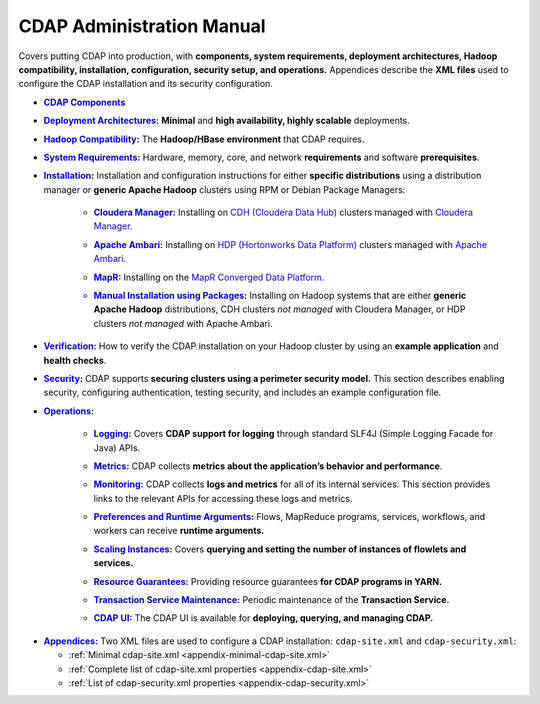 .. meta::
    :author: Cask Data, Inc.
    :copyright: Copyright © 2014-2016 Cask Data, Inc.

.. _admin-index:

==========================
CDAP Administration Manual
==========================

Covers putting CDAP into production, with **components, system requirements, deployment
architectures, Hadoop compatibility, installation, configuration, security setup, and
operations.** Appendices describe the **XML files** used to configure the CDAP
installation and its security configuration.


.. |cdap-components| replace:: **CDAP Components**
.. _cdap-components: cdap-components.html

- |cdap-components|_


.. |deployment-architectures| replace:: **Deployment Architectures:**
.. _deployment-architectures: deployment-architectures.html

- |deployment-architectures|_ **Minimal** and **high availability, highly scalable** deployments.


.. |hadoop-compatibility| replace:: **Hadoop Compatibility:**
.. _hadoop-compatibility: hadoop-compatibility.html

- |hadoop-compatibility|_ The **Hadoop/HBase environment** that CDAP requires.


.. |system-requirements| replace:: **System Requirements:**
.. _system-requirements: system-requirements.html

- |system-requirements|_ Hardware, memory, core, and network **requirements** and software **prerequisites**.


.. |installation| replace:: **Installation:**
.. _installation: installation/index.html

- |installation|_ Installation and configuration instructions for either **specific
  distributions** using a distribution manager or **generic Apache Hadoop** clusters using
  RPM or Debian Package Managers:

    .. |cloudera| replace:: **Cloudera Manager:**
    .. _cloudera: installation/cloudera.html

    - |cloudera|_ Installing on `CDH (Cloudera Data Hub) <http://www.cloudera.com/>`__ 
      clusters managed with `Cloudera Manager
      <http://www.cloudera.com/content/cloudera/en/products-and-services/cloudera-enterprise/cloudera-manager.html>`__.

    .. |ambari| replace:: **Apache Ambari:**
    .. _ambari: installation/ambari.html

    - |ambari|_ Installing on `HDP (Hortonworks Data Platform)
      <http://hortonworks.com/>`__ clusters managed with `Apache Ambari
      <https://ambari.apache.org/>`__.

    .. |mapr| replace:: **MapR:**
    .. _mapr: installation/mapr.html

    - |mapr|_ Installing on the `MapR Converged Data Platform <https://www.mapr.com>`__.

    .. |packages| replace:: **Manual Installation using Packages:**
    .. _packages: installation/packages.html

    - |packages|_ Installing on Hadoop systems that are either **generic Apache Hadoop**
      distributions, CDH clusters *not managed* with Cloudera Manager, or HDP clusters *not
      managed* with Apache Ambari.


.. |verification| replace:: **Verification:**
.. _verification: verification.html

- |verification|_ How to verify the CDAP installation on your Hadoop cluster by using an
  **example application** and **health checks**.


.. |security| replace:: **Security:**
.. _security: security.html

- |security|_ CDAP supports **securing clusters using a perimeter security model.** This
  section describes enabling security, configuring authentication, testing security, and 
  includes an example configuration file.


.. |operations| replace:: **Operations:**
.. _operations: operations/index.html

- |operations|_

    .. |logging| replace:: **Logging:**
    .. _logging: operations/logging.html

    - |logging|_ Covers **CDAP support for logging** through standard SLF4J (Simple Logging Facade for Java) APIs.

    .. |metrics| replace:: **Metrics:**
    .. _metrics: operations/metrics.html

    - |metrics|_ CDAP collects **metrics about the application’s behavior and performance**.
  
    .. |monitoring| replace:: **Monitoring:**
    .. _monitoring: operations/monitoring.html

    - |monitoring|_ CDAP collects **logs and metrics** for all of its internal services. 
      This section provides links to the relevant APIs for accessing these logs and metrics.

    .. |preferences| replace:: **Preferences and Runtime Arguments:**
    .. _preferences: operations/preferences.html

    - |preferences|_ Flows, MapReduce programs, services, workflows, and workers can receive **runtime arguments.**

    .. |scaling-instances| replace:: **Scaling Instances:**
    .. _scaling-instances: operations/scaling-instances.html

    - |scaling-instances|_ Covers **querying and setting the number of instances of flowlets and services.** 

    .. |resource-guarantees| replace:: **Resource Guarantees:**
    .. _resource-guarantees: operations/resource-guarantees.html

    - |resource-guarantees|_ Providing resource guarantees **for CDAP programs in YARN.**

    .. |tx-maintenance| replace:: **Transaction Service Maintenance:**
    .. _tx-maintenance: operations/tx-maintenance.html

    - |tx-maintenance|_ Periodic maintenance of the **Transaction Service.**

    .. |cdap-ui| replace:: **CDAP UI:**
    .. _cdap-ui: operations/cdap-ui.html

    - |cdap-ui|_ The CDAP UI is available for **deploying, querying, and managing CDAP.** 


.. |appendices| replace:: **Appendices:**
.. _appendices: appendices/index.html

- |appendices|_ Two XML files are used to configure a CDAP installation: ``cdap-site.xml`` and
  ``cdap-security.xml``:

  - :ref:`Minimal cdap-site.xml <appendix-minimal-cdap-site.xml>`
  - :ref:`Complete list of cdap-site.xml properties <appendix-cdap-site.xml>`
  - :ref:`List of cdap-security.xml properties <appendix-cdap-security.xml>`

